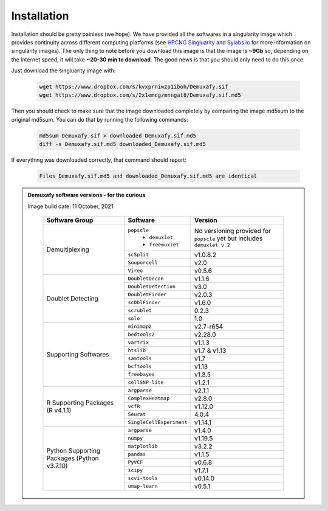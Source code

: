 Installation
==========================
Installation should be pretty painless (we hope).
We have  provided all the softwares in a singularity image which provides continuity across different computing platforms (see `HPCNG Singluarity <https://singularity.hpcng.org/>`__ and `Sylabs io <https://sylabs.io/singularity/>`__ for more information on singularity images).
The only thing to note before you download this image is that the image is **~9Gb** so, depending on the internet speed, it will take **~20-30 min to download**.
The good news is that you should only need to do this once.

Just download the singluarity image with:

  .. code-block:: bash

    wget https://www.dropbox.com/s/kvxprniwzp1iboh/Demuxafy.sif
    wget https://www.dropbox.com/s/2x1emcgzmnngat8/Demuxafy.sif.md5



Then you should check to make sure that the image downloaded completely by comparing the image md5sum to the original md5sum.
You can do that by running the following commands:

  .. code-block:: bash

      md5sum Demuxafy.sif > downloaded_Demuxafy.sif.md5
      diff -s Demuxafy.sif.md5 downloaded_Demuxafy.sif.md5

If everything was downloaded correctly, that command should report:

  .. code-block:: bash

    Files Demuxafy.sif.md5 and downloaded_Demuxafy.sif.md5 are identical


.. admonition:: Demuxafy software versions - for the curious
  :class: dropdown

  Image build date: 11 October, 2021

    +----------------------------+---------------------------+-------------------------------+
    | Software Group             | Software                  | Version                       |
    +============================+===========================+===============================+
    |  Demultiplexing            | ``popscle``               | No versioning provided        |
    |                            |  - ``demuxlet``           | for ``popscle`` yet           |
    |                            |  - ``freemuxlet``         | but includes ``demuxlet v 2`` |
    |                            +---------------------------+-------------------------------+
    |                            | ``scSplit``               | v1.0.8.2                      |
    |                            +---------------------------+-------------------------------+
    |                            | ``Souporcell``            | v2.0                          |
    |                            +---------------------------+-------------------------------+
    |                            | ``Vireo``                 | v0.5.6                        |
    +----------------------------+---------------------------+-------------------------------+
    | Doublet Detecting          | ``DoubletDecon``          | v1.1.6                        |
    |                            +---------------------------+-------------------------------+
    |                            | ``DoubletDetection``      | v3.0                          |
    |                            +---------------------------+-------------------------------+
    |                            | ``DoubletFinder``         | v2.0.3                        |
    |                            +---------------------------+-------------------------------+
    |                            | ``scDblFinder``           | v1.6.0                        |
    |                            +---------------------------+-------------------------------+
    |                            | ``scrublet``              | 0.2.3                         |
    |                            +---------------------------+-------------------------------+
    |                            | ``solo``                  | 1.0                           |
    +----------------------------+---------------------------+-------------------------------+
    | Supporting Softwares       | ``minimap2``              | v2.7-r654                     |
    |                            +---------------------------+-------------------------------+
    |                            | ``bedtools2``             | v2.28.0                       |
    |                            +---------------------------+-------------------------------+
    |                            | ``vartrix``               | v1.1.3                        |
    |                            +---------------------------+-------------------------------+
    |                            | ``htslib``                | v1.7 & v1.13                  |
    |                            +---------------------------+-------------------------------+
    |                            | ``samtools``              | v1.7                          |
    |                            +---------------------------+-------------------------------+
    |                            | ``bcftools``              | v1.13                         |
    |                            +---------------------------+-------------------------------+
    |                            | ``freebayes``             | v1.3.5                        |
    |                            +---------------------------+-------------------------------+
    |                            | ``cellSNP-lite``          | v1.2.1                        |
    +----------------------------+---------------------------+-------------------------------+
    | R Supporting Packages      | ``argparse``              | v2.1.1                        |
    | (R v4.1.1)                 +---------------------------+-------------------------------+
    |                            | ``ComplexHeatmap``        | v2.8.0                        |
    |                            +---------------------------+-------------------------------+
    |                            | ``vcfR``                  | v1.12.0                       |
    |                            +---------------------------+-------------------------------+
    |                            | ``Seurat``                | 4.0.4                         |
    |                            +---------------------------+-------------------------------+
    |                            | ``SingleCellExperiment``  | v1.14.1                       |
    +----------------------------+---------------------------+-------------------------------+
    | Python Supporting Packages | ``argparse``              | v1.4.0                        |
    | (Python v3.7.10)           +---------------------------+-------------------------------+
    |                            | ``numpy``                 | v1.19.5                       |
    |                            +---------------------------+-------------------------------+
    |                            | ``matplotlib``            | v3.2.2                        |
    |                            +---------------------------+-------------------------------+
    |                            | ``pandas``                | v1.1.5                        |
    |                            +---------------------------+-------------------------------+
    |                            | ``PyVCF``                 | v0.6.8                        |
    |                            +---------------------------+-------------------------------+
    |                            | ``scipy``                 | v1.7.1                        |
    |                            +---------------------------+-------------------------------+
    |                            | ``scvi-tools``            | v0.14.0                       |
    |                            +---------------------------+-------------------------------+
    |                            | ``umap-learn``            | v0.5.1                        |
    +----------------------------+---------------------------+-------------------------------+



              


.. +-------------------+---------------------------+----------------------+--------------------------------------------+
.. | Group             | Example                   | Letter               | Notes                                      |
.. +===================+===========================+======================+============================================+
.. |  Big Block 1      | one                       |                      | Notes on entry                             |
.. |                   +---------------------------+----------------------+--------------------------------------------+
.. |                   | two                       | 1.0.8.2              |                                            |
.. +-------------------+---------------------------+----------------------+--------------------------------------------+
.. | Big Block 2       | three                     |                      |                                            |
.. |                   +---------------------------+----------------------+--------------------------------------------+
.. |                   | four                      |                      |                                            |
.. +-------------------+---------------------------+----------------------+--------------------------------------------+



